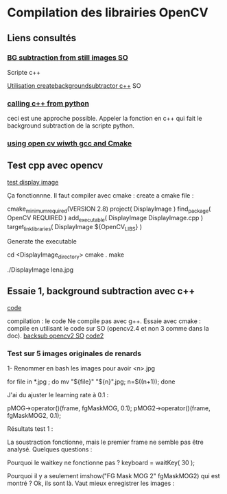 # Notes de programmation pour la phase 2 du projet de classement des 
# Dernière modification <2015-01-05 Mon 14:11>

* Compilation des librairies OpenCV

** Liens consultés
*** [[http://stackoverflow.com/questions/17884526/opencv-background-subtraction-from-a-still-image][BG subtraction from still images SO]]
Scripte c++

[[http://stackoverflow.com/questions/19221877/opencv-how-to-use-createbackgroundsubtractormog][Utilisation createbackgroundsubtractor c++]]
SO

*** [[http://stackoverflow.com/questions/145270/calling-c-c-from-python][calling c++ from python]]
ceci est une approche possible. Appeler la fonction en c++ qui fait le background subtraction de la scripte python.

*** [[http://docs.opencv.org/doc/tutorials/introduction/linux_gcc_cmake/linux_gcc_cmake.html#linux-gcc-usage][using open cv wiwth gcc and Cmake]]

** Test cpp avec opencv
[[file:Essaie_1/DisplayImage.cpp::image%20%3D%20imread(%20argv%5B1%5D,%201%20)%3B][test display image]]

Ça fonctionnne. Il faut compiler avec cmake :
create a cmake file :

cmake_minimum_required(VERSION 2.8)
project( DisplayImage )
find_package( OpenCV REQUIRED )
add_executable( DisplayImage DisplayImage.cpp )
target_link_libraries( DisplayImage ${OpenCV_LIBS} )

Generate the executable

cd <DisplayImage_directory>
cmake .
make

./DisplayImage lena.jpg


** Essaie 1, background subtraction avec c++
[[file:Essaie_1/bs.cpp::/opencv][code]]

compilation : le code Ne compile pas avec g++. Essaie avec cmake :
compile en utilisant le code sur SO (opencv2.4 et non 3 comme dans la doc).
[[http://stackoverflow.com/questions/19221877/opencv-how-to-use-createbackgroundsubtractormog][backsub opencv2 SO]]
[[file:Essaie_1/backsub2.cpp::/opencv][code2]]

*** Test sur 5 images originales de renards
1- Renommer en bash les images pour avoir <n>.jpg

for file in *.jpg ; do mv  "${file}" "${n}".jpg; n=$((n+1));  done

J'ai du ajuster le learning rate à 0.1 :

pMOG->operator()(frame, fgMaskMOG, 0.1);
pMOG2->operator()(frame, fgMaskMOG2, 0.1);

Résultats test 1 :

La soustraction fonctionne, mais le premier frame ne semble pas être analysé.
Quelques questions :

Pourquoi le waitkey ne fonctionne pas ?
keyboard = waitKey( 30 );

Pourquoi il y a seulement imshow("FG Mask MOG 2" fgMaskMOG2) qui est montré ?
Ok, ils sont là. Vaut mieux enregistrer les images :

